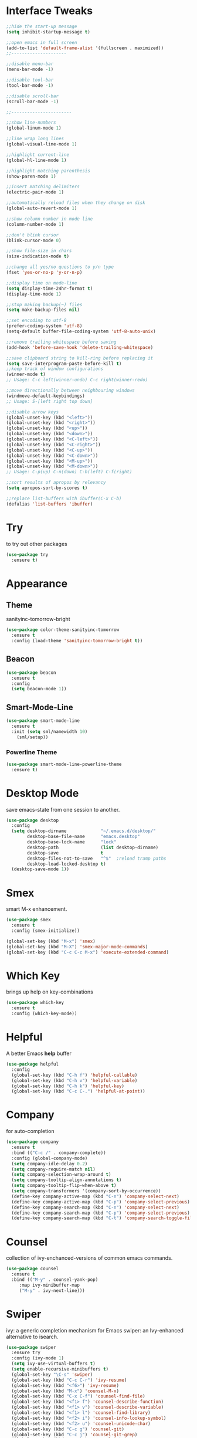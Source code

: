 #+STARTIP: overview

* Interface Tweaks
  #+BEGIN_SRC emacs-lisp
    ;;hide the start-up message
    (setq inhibit-startup-message t)

    ;;open emacs in full screen
    (add-to-list 'default-frame-alist '(fullscreen . maximized))
    ;;---------------------

    ;;disable menu-bar
    (menu-bar-mode -1)

    ;;disable tool-bar
    (tool-bar-mode -1)

    ;;disable scroll-bar
    (scroll-bar-mode -1)

    ;;-----------------------

    ;;show line-numbers
    (global-linum-mode 1)

    ;;line wrap long lines
    (global-visual-line-mode 1)

    ;;highlight current-line
    (global-hl-line-mode 1)

    ;;highlight matching parenthesis
    (show-paren-mode 1)

    ;;insert matching delimiters
    (electric-pair-mode 1)

    ;;automatically reload files when they change on disk
    (global-auto-revert-mode 1)

    ;;show column number in mode line
    (column-number-mode 1)

    ;;don't blink cursor
    (blink-cursor-mode 0)

    ;;show file-size in chars
    (size-indication-mode t)

    ;;change all yes/no questions to y/n type
    (fset 'yes-or-no-p 'y-or-n-p)

    ;;display time on mode-line
    (setq display-time-24hr-format t)
    (display-time-mode 1)

    ;;stop making backup(~) files
    (setq make-backup-files nil)

    ;;set encoding to utf-8
    (prefer-coding-system 'utf-8)
    (setq-default buffer-file-coding-system 'utf-8-auto-unix)

    ;;remove trailing whitespace before saving
    (add-hook 'before-save-hook 'delete-trailing-whitespace)

    ;;save clipboard string to kill-ring before replacing it
    (setq save-interprogram-paste-before-kill t)
    ;;keep track of window configurations
    (winner-mode t)
    ;; Usage: C-c left(winner-undo) C-c right(winner-redo)

    ;;move directionally between neighbouring windows
    (windmove-default-keybindings)
    ;; Usage: S-[left right top down]

    ;;disable arrow keys
    (global-unset-key (kbd "<left>"))
    (global-unset-key (kbd "<right>"))
    (global-unset-key (kbd "<up>"))
    (global-unset-key (kbd "<down>"))
    (global-unset-key (kbd "<C-left>"))
    (global-unset-key (kbd "<C-right>"))
    (global-unset-key (kbd "<C-up>"))
    (global-unset-key (kbd "<C-down>"))
    (global-unset-key (kbd "<M-up>"))
    (global-unset-key (kbd "<M-down>"))
    ;; Usage: C-p(up) C-n(down) C-b(left) C-f(right)

    ;;sort results of apropos by relevancy
    (setq apropos-sort-by-scores t)

    ;;replace list-buffers with ibuffer(C-x C-b)
    (defalias 'list-buffers 'ibuffer)
  #+END_SRC

* Try
  to try out other packages
  #+BEGIN_SRC emacs-lisp
    (use-package try
      :ensure t)
  #+END_SRC

* Appearance
** Theme
   sanityinc-tomorrow-bright
   #+BEGIN_SRC emacs-lisp
   (use-package color-theme-sanityinc-tomorrow
     :ensure t
     :config (load-theme 'sanityinc-tomorrow-bright t))
   #+END_SRC
** Beacon
   #+BEGIN_SRC emacs-lisp
  (use-package beacon
    :ensure t
    :config
    (setq beacon-mode 1))
   #+END_SRC

** Smart-Mode-Line
   #+BEGIN_SRC emacs-lisp
  (use-package smart-mode-line
    :ensure t
    :init (setq sml/namewidth 10)
	  (sml/setup))
   #+END_SRC

*** Powerline Theme
    #+BEGIN_SRC emacs-lisp
  (use-package smart-mode-line-powerline-theme
    :ensure t)
    #+END_SRC

* Desktop Mode
  save emacs-state from one session to another.
  #+BEGIN_SRC emacs-lisp
    (use-package desktop
      :config
      (setq desktop-dirname             "~/.emacs.d/desktop/"
            desktop-base-file-name      "emacs.desktop"
            desktop-base-lock-name      "lock"
            desktop-path                (list desktop-dirname)
            desktop-save                t
            desktop-files-not-to-save   "^$"  ;reload tramp paths
            desktop-load-locked-desktop t)
      (desktop-save-mode 1))
  #+END_SRC

* Smex
  smart M-x enhancement.
  #+BEGIN_SRC emacs-lisp
  (use-package smex
    :ensure t
    :config (smex-initialize))

  (global-set-key (kbd "M-x") 'smex)
  (global-set-key (kbd "M-X") 'smex-major-mode-commands)
  (global-set-key (kbd "C-c C-c M-x") 'execute-extended-command)
  #+END_SRC

* Which Key
  brings up help on key-combinations
  #+BEGIN_SRC emacs-lisp
    (use-package which-key
      :ensure t
      :config (which-key-mode))
  #+END_SRC

* Helpful
  A better Emacs *help* buffer
  #+BEGIN_SRC emacs-lisp
    (use-package helpful
      :config
      (global-set-key (kbd "C-h f") 'helpful-callable)
      (global-set-key (kbd "C-h v") 'helpful-variable)
      (global-set-key (kbd "C-h k") 'helpful-key)
      (global-set-key (kbd "C-c C-.") 'helpful-at-point))
  #+END_SRC

* Company
  for auto-completion
  #+BEGIN_SRC emacs-lisp
    (use-package company
      :ensure t
      :bind (("C-c /" . company-complete))
      :config (global-company-mode)
      (setq company-idle-delay 0.2)
      (setq company-require-match nil)
      (setq company-selection-wrap-around t)
      (setq company-tooltip-align-annotations t)
      (setq company-tooltip-flip-when-above t)
      (setq company-transformers '(company-sort-by-occurrence))
      (define-key company-active-map (kbd "C-n") 'company-select-next)
      (define-key company-active-map (kbd "C-p") 'company-select-previous)
      (define-key company-search-map (kbd "C-n") 'company-select-next)
      (define-key company-search-map (kbd "C-p") 'company-select-previous)
      (define-key company-search-map (kbd "C-t") 'company-search-toggle-filtering))
  #+END_SRC

* Counsel
  collection of ivy-enchanced-versions of common emacs commands.
  #+BEGIN_SRC emacs-lisp
    (use-package counsel
      :ensure t
      :bind (("M-y" . counsel-yank-pop)
	     :map ivy-minibuffer-map
	     ("M-y" . ivy-next-line)))
  #+END_SRC

* Swiper
  ivy: a generic completion mechanism for Emacs
  swiper: an Ivy-enhanced alternative to isearch.
  #+BEGIN_SRC emacs-lisp
    (use-package swiper
      :ensure try
      :config (ivy-mode 1)
      (setq ivy-use-virtual-buffers t)
      (setq enable-recursive-minibuffers t)
      (global-set-key "\C-s" 'swiper)
      (global-set-key (kbd "C-c C-r") 'ivy-resume)
      (global-set-key (kbd "<f6>") 'ivy-resume)
      (global-set-key (kbd "M-x") 'counsel-M-x)
      (global-set-key (kbd "C-x C-f") 'counsel-find-file)
      (global-set-key (kbd "<f1> f") 'counsel-describe-function)
      (global-set-key (kbd "<f1> v") 'counsel-describe-variable)
      (global-set-key (kbd "<f1> l") 'counsel-find-library)
      (global-set-key (kbd "<f2> i") 'counsel-info-lookup-symbol)
      (global-set-key (kbd "<f2> u") 'counsel-unicode-char)
      (global-set-key (kbd "C-c g") 'counsel-git)
      (global-set-key (kbd "C-c j") 'counsel-git-grep)
      (global-set-key (kbd "C-c k") 'counsel-ag)
      (global-set-key (kbd "C-x l") 'counsel-locate)
      (global-set-key (kbd "C-S-o") 'counsel-rhythmbox)
      (define-key minibuffer-local-map (kbd "C-r") 'counsel-minibuffer-history))
  #+END_SRC

* Magit
  git interface
  #+BEGIN_SRC emacs-lisp
    (use-package magit
      :ensure t
      :bind ("C-x g" . magit-status))
  #+END_SRC

* Org Mode
  #+BEGIN_SRC emacs-lisp
    (global-set-key "\C-cl" 'org-store-link)
    (global-set-key "\C-ca" 'org-agenda)
    (global-set-key "\C-cc" 'org-capture)
    (global-set-key "\C-cb" 'org-switchb)

    ;;use org-bullets
    (use-package org-bullets
      :ensure t
      :config (add-hook 'org-mode-hook 'org-bullets-mode))
  #+END_SRC

* Org Reveal

  #+BEGIN_SRC emacs-lisp
  (use-package ox-reveal
  :ensure ox-reveal)

  (setq org-reveal-root "http://cdn.jsdelivr.net/reveal.js/3.0.0/")
  (setq org-reveal-mathjax t)

  (use-package htmlize
  :ensure t)
  #+END_SRC

* PDF Tools
  #+BEGIN_SRC emacs-lisp
  (use-package pdf-tools
    :ensure t
    :init
    (pdf-tools-install))
  #+END_SRC

* Nov
  Major mode for reading EPUB files.
  #+BEGIN_SRC emacs-lisp
  (use-package nov
    :ensure t
    :config (add-to-list 'auto-mode-alist '("\\.epub\\'" . nov-mode)))
  #+END_SRC

* Web Mode

  #+BEGIN_SRC emacs-lisp
    ;; for html & css
    (use-package web-mode
      :ensure t
      :defer t
      :init (add-hook 'before-save-hook 'web-mode-buffer-indent)    ;;indent buffer before saving
      :mode
      ("\\.html?\\'" . web-mode)
      ("\\.css?\\'" . web-mode)
      :config
      (setq-default indent-tabs-mode nil)
      (setq web-mode-markup-indent-offset 2)
      (setq web-mode-code-indent-offset 2)
      (setq web-mode-css-indent-offset 2)
      (setq web-mode-script-padding 0)
      (setq web-mode-enable-auto-expanding t)
      (setq web-mode-enable-css-colorization t)
      (setq web-mode-enable-auto-pairing nil)
      (setq web-mode-enable-auto-closing t)
      (setq web-mode-enable-auto-quoting t)
      (setq web-mode-auto-close-style 2)      ;;close after opening-tag
      (setq web-mode-auto-quote-style 2))     ;;use single-quotes for attributes(requires v15)
  #+END_SRC

* Emmet Mode
  produces HTML from CSS-like selectors
  #+BEGIN_SRC emacs-lisp
  (use-package emmet-mode
    :ensure t
    :config
    (add-hook 'sgml-mode-hook 'emmet-mode)
    (add-hook 'web-mode-hook 'emmet-mode)
    (add-hook 'css-mode-hook 'emmet-mode))
  #+END_SRC

* Clojure Stuff

** clojure-mode-extra-font-locking
   better syntax highlighting for clojure files
   #+BEGIN_SRC emacs-lisp
     (use-package clojure-mode-extra-font-locking
       :ensure t)
   #+END_SRC

** rainbow-delimiters
   add colours to matching parens
   #+BEGIN_SRC emacs-lisp
     (use-package rainbow-delimiters
       :ensure t
       :init (add-hook 'prog-mode-hook 'rainbow-delimiters-mode)
	     (add-hook 'cider-repl-mode-hook 'rainbow-delimiters-mode))
   #+END_SRC

** aggresive-indent
   aggressively indent clojure-code
   #+BEGIN_SRC emacs-lisp
     (use-package aggressive-indent
       :ensure t
       :config (add-hook 'clojure-mode-hook 'aggressive-indent-mode))
   #+END_SRC

** paredit
   allows easier sexp navigation/manipulation
   #+BEGIN_SRC emacs-lisp
     (use-package paredit
       :ensure t
       :init
       (add-hook 'clojure-mode-hook 'enable-paredit-mode)
       (add-hook 'cider-repl-mode-hook 'enable-paredit-mode))
   #+END_SRC

** cider
   connects clojure repl to buffer
   #+BEGIN_SRC emacs-lisp
     (use-package cider
       :ensure t
       :init (setq cider-repl-pop-to-buffer-on-connect t
		   cider-mode-line nil
		   cider-prompt-for-symbol nil
		   cider-show-error-buffer t
		   cider-auto-select-error-buffer t
		   cider-repl-history-file "~/.emacs.d/cider-history"
		   cider-repl-wrap-history t
		   cider-repl-history-size 100
		   cider-repl-use-clojure-font-lock t
		   cider-docview-fill-column 70
		   cider-stacktrace-fill-column 76
		   nrepl-hide-special-buffers t
		   nrepl-popup-stacktraces nil
		   nrepl-log-messages nil
		   nrepl-hide-special-buffers t
		   cider-repl-display-help-banner nil
		   cider-repl-result-prefix ";; => ")
	:config
	(add-hook 'cider-mode-hook #'eldoc-mode)
	(add-hook 'cider-mode-hook #'company-mode)
	(add-hook 'cider-repl-mode-hook #'eldoc-mode)
	(add-hook 'cider-repl-mode-hook #'company-mode))

   #+END_SRC

** clj-refactor
   provides refactoring support
   #+BEGIN_SRC emacs-lisp
     (use-package clj-refactor
       :ensure t)
   #+END_SRC
* Flycheck
  on-the-fly syntax checker
  #+BEGIN_SRC emacs-lisp
      (use-package flycheck
	:ensure t
	:init (global-flycheck-mode t)
	:config (setq-default flycheck-disabled-checkers '(emacs-lisp-checkdoc)))
  #+END_SRC

* Yasnippet
  allows to expand text aliases
  #+BEGIN_SRC emacs-lisp
    (use-package yasnippet
    :ensure t
    :init (yas-global-mode 1))
  #+END_SRC

* Undo Tree
  treats undo history as a tree
  #+BEGIN_SRC emacs-lisp
  (use-package undo-tree
    :ensure t
    :init (global-undo-tree-mode))
  #+END_SRC

* Projectile
  #+BEGIN_SRC emacs-lisp
  (use-package projectile
    :ensure t
    :config
    (projectile-global-mode)
  (setq projectile-completion-system 'ivy))

  (use-package counsel-projectile
    :ensure t
    :config
    (setq counsel-projectile-on t))
  #+END_SRC
